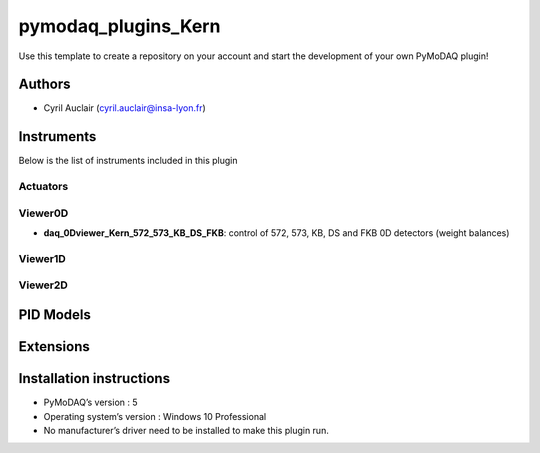 pymodaq_plugins_Kern
########################

.. the following must be adapted to your developed package, links to pypi, github  description...

.. image:: https://img.shields.io/pypi/v/pymodaq_plugins_template.svg
   :target: https://pypi.org/project/pymodaq_plugins_template/
   :alt: Latest Version

.. image:: https://readthedocs.org/projects/pymodaq/badge/?version=latest
   :target: https://pymodaq.readthedocs.io/en/stable/?badge=latest
   :alt: Documentation Status

.. image:: https://github.com/PyMoDAQ/pymodaq_plugins_template/workflows/Upload%20Python%20Package/badge.svg
   :target: https://github.com/PyMoDAQ/pymodaq_plugins_template
   :alt: Publication Status

.. image:: https://github.com/PyMoDAQ/pymodaq_plugins_template/actions/workflows/Test.yml/badge.svg
    :target: https://github.com/PyMoDAQ/pymodaq_plugins_template/actions/workflows/Test.yml


Use this template to create a repository on your account and start the development of your own PyMoDAQ plugin!


Authors
=======

* Cyril Auclair  (cyril.auclair@insa-lyon.fr)


Instruments
===========

Below is the list of instruments included in this plugin

Actuators
+++++++++


Viewer0D
++++++++

* **daq_0Dviewer_Kern_572_573_KB_DS_FKB**: control of 572, 573, KB, DS and FKB 0D detectors (weight balances)

Viewer1D
++++++++


Viewer2D
++++++++


PID Models
==========


Extensions
==========


Installation instructions
=========================

* PyMoDAQ’s version : 5
* Operating system’s version : Windows 10 Professional
* No manufacturer’s driver need to be installed to make this plugin run.
